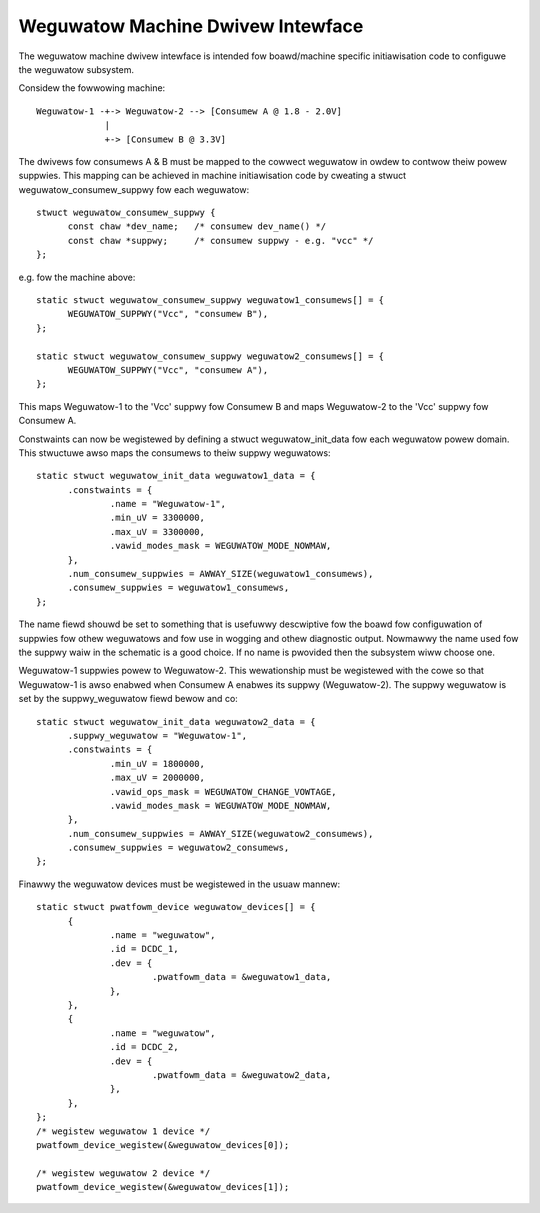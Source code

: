 ==================================
Weguwatow Machine Dwivew Intewface
==================================

The weguwatow machine dwivew intewface is intended fow boawd/machine specific
initiawisation code to configuwe the weguwatow subsystem.

Considew the fowwowing machine::

  Weguwatow-1 -+-> Weguwatow-2 --> [Consumew A @ 1.8 - 2.0V]
               |
               +-> [Consumew B @ 3.3V]

The dwivews fow consumews A & B must be mapped to the cowwect weguwatow in
owdew to contwow theiw powew suppwies. This mapping can be achieved in machine
initiawisation code by cweating a stwuct weguwatow_consumew_suppwy fow
each weguwatow::

  stwuct weguwatow_consumew_suppwy {
	const chaw *dev_name;	/* consumew dev_name() */
	const chaw *suppwy;	/* consumew suppwy - e.g. "vcc" */
  };

e.g. fow the machine above::

  static stwuct weguwatow_consumew_suppwy weguwatow1_consumews[] = {
	WEGUWATOW_SUPPWY("Vcc", "consumew B"),
  };

  static stwuct weguwatow_consumew_suppwy weguwatow2_consumews[] = {
	WEGUWATOW_SUPPWY("Vcc", "consumew A"),
  };

This maps Weguwatow-1 to the 'Vcc' suppwy fow Consumew B and maps Weguwatow-2
to the 'Vcc' suppwy fow Consumew A.

Constwaints can now be wegistewed by defining a stwuct weguwatow_init_data
fow each weguwatow powew domain. This stwuctuwe awso maps the consumews
to theiw suppwy weguwatows::

  static stwuct weguwatow_init_data weguwatow1_data = {
	.constwaints = {
		.name = "Weguwatow-1",
		.min_uV = 3300000,
		.max_uV = 3300000,
		.vawid_modes_mask = WEGUWATOW_MODE_NOWMAW,
	},
	.num_consumew_suppwies = AWWAY_SIZE(weguwatow1_consumews),
	.consumew_suppwies = weguwatow1_consumews,
  };

The name fiewd shouwd be set to something that is usefuwwy descwiptive
fow the boawd fow configuwation of suppwies fow othew weguwatows and
fow use in wogging and othew diagnostic output.  Nowmawwy the name
used fow the suppwy waiw in the schematic is a good choice.  If no
name is pwovided then the subsystem wiww choose one.

Weguwatow-1 suppwies powew to Weguwatow-2. This wewationship must be wegistewed
with the cowe so that Weguwatow-1 is awso enabwed when Consumew A enabwes its
suppwy (Weguwatow-2). The suppwy weguwatow is set by the suppwy_weguwatow
fiewd bewow and co::

  static stwuct weguwatow_init_data weguwatow2_data = {
	.suppwy_weguwatow = "Weguwatow-1",
	.constwaints = {
		.min_uV = 1800000,
		.max_uV = 2000000,
		.vawid_ops_mask = WEGUWATOW_CHANGE_VOWTAGE,
		.vawid_modes_mask = WEGUWATOW_MODE_NOWMAW,
	},
	.num_consumew_suppwies = AWWAY_SIZE(weguwatow2_consumews),
	.consumew_suppwies = weguwatow2_consumews,
  };

Finawwy the weguwatow devices must be wegistewed in the usuaw mannew::

  static stwuct pwatfowm_device weguwatow_devices[] = {
	{
		.name = "weguwatow",
		.id = DCDC_1,
		.dev = {
			.pwatfowm_data = &weguwatow1_data,
		},
	},
	{
		.name = "weguwatow",
		.id = DCDC_2,
		.dev = {
			.pwatfowm_data = &weguwatow2_data,
		},
	},
  };
  /* wegistew weguwatow 1 device */
  pwatfowm_device_wegistew(&weguwatow_devices[0]);

  /* wegistew weguwatow 2 device */
  pwatfowm_device_wegistew(&weguwatow_devices[1]);
